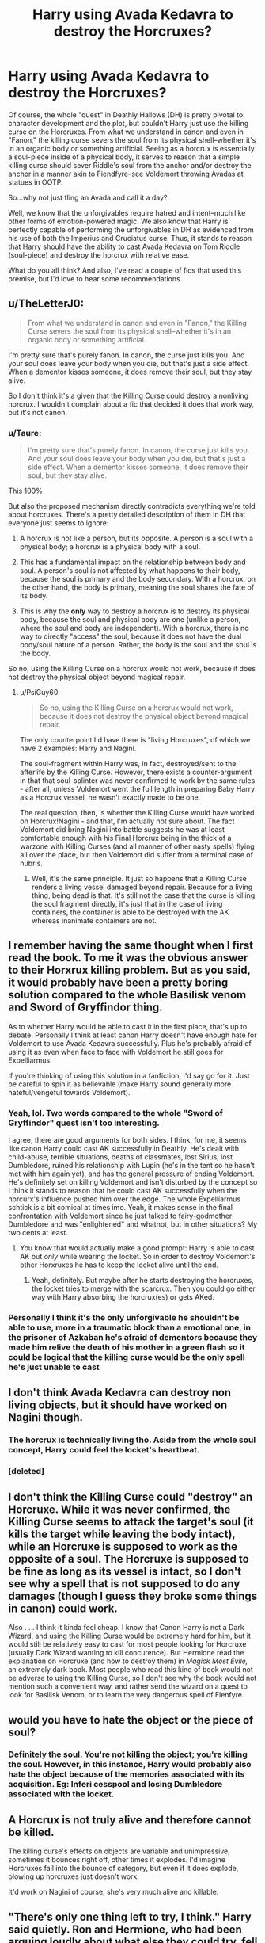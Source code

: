 #+TITLE: Harry using Avada Kedavra to destroy the Horcruxes?

* Harry using Avada Kedavra to destroy the Horcruxes?
:PROPERTIES:
:Author: theSidd18
:Score: 11
:DateUnix: 1614379279.0
:DateShort: 2021-Feb-27
:FlairText: Discussion
:END:
Of course, the whole "quest" in Deathly Hallows (DH) is pretty pivotal to character development and the plot, but couldn't Harry just use the killing curse on the Horcruxes. From what we understand in canon and even in "Fanon," the killing curse severs the soul from its physical shell--whether it's in an organic body or something artificial. Seeing as a horcrux is essentially a soul-piece inside of a physical body, it serves to reason that a simple killing curse should sever Riddle's soul from the anchor and/or destroy the anchor in a manner akin to Fiendfyre--see Voldemort throwing Avadas at statues in OOTP.

So...why not just fling an Avada and call it a day?

Well, we know that the unforgivables require hatred and intent--much like other forms of emotion-powered magic. We also know that Harry is perfectly capable of performing the unforgivables in DH as evidenced from his use of both the Imperius and Cruciatus curse. Thus, it stands to reason that Harry should have the ability to cast Avada Kedavra on Tom Riddle (soul-piece) and destroy the horcrux with relative ease.

What do you all think? And also, I've read a couple of fics that used this premise, but I'd love to hear some recommendations.


** u/TheLetterJ0:
#+begin_quote
  From what we understand in canon and even in "Fanon," the Killing Curse severs the soul from its physical shell--whether it's in an organic body or something artificial.
#+end_quote

I'm pretty sure that's purely fanon. In canon, the curse just kills you. And your soul does leave your body when you die, but that's just a side effect. When a dementor kisses someone, it does remove their soul, but they stay alive.

So I don't think it's a given that the Killing Curse could destroy a nonliving horcrux. I wouldn't complain about a fic that decided it does that work way, but it's not canon.
:PROPERTIES:
:Author: TheLetterJ0
:Score: 12
:DateUnix: 1614395304.0
:DateShort: 2021-Feb-27
:END:

*** u/Taure:
#+begin_quote
  I'm pretty sure that's purely fanon. In canon, the curse just kills you. And your soul does leave your body when you die, but that's just a side effect. When a dementor kisses someone, it does remove their soul, but they stay alive.
#+end_quote

This 100%

But also the proposed mechanism directly contradicts everything we're told about horcruxes. There's a pretty detailed description of them in DH that everyone just seems to ignore:

1. A horcrux is not like a person, but its opposite. A person is a soul with a physical body; a horcrux is a physical body with a soul.

2. This has a fundamental impact on the relationship between body and soul. A person's soul is not affected by what happens to their body, because the soul is primary and the body secondary. With a horcrux, on the other hand, the body is primary, meaning the soul shares the fate of its body.

3. This is why the *only* way to destroy a horcrux is to destroy its physical body, because the soul and physical body are one (unlike a person, where the soul and body are independent). With a horcrux, there is no way to directly "access" the soul, because it does not have the dual body/soul nature of a person. Rather, the body is the soul and the soul is the body.

So no, using the Killing Curse on a horcrux would not work, because it does not destroy the physical object beyond magical repair.
:PROPERTIES:
:Author: Taure
:Score: 8
:DateUnix: 1614414624.0
:DateShort: 2021-Feb-27
:END:

**** u/PsiGuy60:
#+begin_quote
  So no, using the Killing Curse on a horcrux would not work, because it does not destroy the physical object beyond magical repair.
#+end_quote

The only counterpoint I'd have there is "living Horcruxes", of which we have 2 examples: Harry and Nagini.

The soul-fragment within Harry was, in fact, destroyed/sent to the afterlife by the Killing Curse. However, there exists a counter-argument in that that soul-splinter was never confirmed to work by the same rules - after all, unless Voldemort went the full length in preparing Baby Harry as a Horcrux vessel, he wasn't exactly made to be one.

The real question, then, is whether the Killing Curse would have worked on Horcrux!Nagini - and that, I'm actually not sure about. The fact Voldemort did bring Nagini into battle suggests he was at least comfortable enough with his Final Horcrux being in the thick of a warzone with Killing Curses (and all manner of other nasty spells) flying all over the place, but then Voldemort did suffer from a terminal case of hubris.
:PROPERTIES:
:Author: PsiGuy60
:Score: 1
:DateUnix: 1614618027.0
:DateShort: 2021-Mar-01
:END:

***** Well, it's the same principle. It just so happens that a Killing Curse renders a living vessel damaged beyond repair. Because for a living thing, being dead is that. It's still not the case that the curse is killing the soul fragment directly, it's just that in the case of living containers, the container is able to be destroyed with the AK whereas inanimate containers are not.
:PROPERTIES:
:Author: Taure
:Score: 3
:DateUnix: 1614619919.0
:DateShort: 2021-Mar-01
:END:


** I remember having the same thought when I first read the book. To me it was the obvious answer to their Horxrux killing problem. But as you said, it would probably have been a pretty boring solution compared to the whole Basilisk venom and Sword of Gryffindor thing.

As to whether Harry would be able to cast it in the first place, that's up to debate. Personally I think at least canon Harry doesn't have enough hate for Voldemort to use Avada Kedavra successfully. Plus he's probably afraid of using it as even when face to face with Voldemort he still goes for Expelliarmus.

If you're thinking of using this solution in a fanfiction, I'd say go for it. Just be careful to spin it as believable (make Harry sound generally more hateful/vengeful towards Voldemort).
:PROPERTIES:
:Author: belieber15
:Score: 12
:DateUnix: 1614381151.0
:DateShort: 2021-Feb-27
:END:

*** Yeah, lol. Two words compared to the whole "Sword of Gryffindor" quest isn't too interesting.

I agree, there are good arguments for both sides. I think, for me, it seems like canon Harry could cast AK successfully in Deathly. He's dealt with child-abuse, terrible situations, deaths of classmates, lost Sirius, lost Dumbledore, ruined his relationship with Lupin (he's in the tent so he hasn't met with him again yet), and has the general pressure of ending Voldemort. He's definitely set on killing Voldemort and isn't disturbed by the concept so I think it stands to reason that he could cast AK successfully when the horcurx's influence pushed him over the edge. The whole Expelliarmus schtick is a bit comical at times imo. Yeah, it makes sense in the final confrontation with Voldemort since he just talked to fairy-godmother Dumbledore and was "enlightened" and whatnot, but in other situations? My two cents at least.
:PROPERTIES:
:Author: theSidd18
:Score: 7
:DateUnix: 1614382770.0
:DateShort: 2021-Feb-27
:END:

**** You know that would actually make a good prompt: Harry is able to cast AK but /only/ while wearing the locket. So in order to destroy Voldemort's other Horxruxes he has to keep the locket alive until the end.
:PROPERTIES:
:Author: belieber15
:Score: 3
:DateUnix: 1614382952.0
:DateShort: 2021-Feb-27
:END:

***** Yeah, definitely. But maybe after he starts destroying the horcruxes, the locket tries to merge with the scarcrux. Then you could go either way with Harry absorbing the horcrux(es) or gets AKed.
:PROPERTIES:
:Author: theSidd18
:Score: 5
:DateUnix: 1614383104.0
:DateShort: 2021-Feb-27
:END:


*** Personally I think it's the only unforgivable he shouldn't be able to use, more in a traumatic block than a emotional one, in the prisoner of Azkaban he's afraid of dementors because they made him relive the death of his mother in a green flash so it could be logical that the killing curse would be the only spell he's just unable to cast
:PROPERTIES:
:Author: Polenordgwak
:Score: 1
:DateUnix: 1614445514.0
:DateShort: 2021-Feb-27
:END:


** I don't think Avada Kedavra can destroy non living objects, but it should have worked on Nagini though.
:PROPERTIES:
:Author: InquisitorCOC
:Score: 6
:DateUnix: 1614389774.0
:DateShort: 2021-Feb-27
:END:

*** The horcrux is technically living tho. Aside from the whole soul concept, Harry could feel the locket's heartbeat.
:PROPERTIES:
:Author: theSidd18
:Score: 2
:DateUnix: 1614390113.0
:DateShort: 2021-Feb-27
:END:


*** [deleted]
:PROPERTIES:
:Score: 0
:DateUnix: 1614400190.0
:DateShort: 2021-Feb-27
:END:


** I don't think the Killing Curse could "destroy" an Horcruxe. While it was never confirmed, the Killing Curse seems to attack the target's soul (it kills the target while leaving the body intact), while an Horcruxe is supposed to work as the opposite of a soul. The Horcruxe is supposed to be fine as long as its vessel is intact, so I don't see why a spell that is not supposed to do any damages (though I guess they broke some things in canon) could work.

Also . . . I think it kinda feel cheap. I know that Canon Harry is not a Dark Wizard, and using the Killing Curse would be extremely hard for him, but it would still be relatively easy to cast for most people looking for Horcruxe (usually Dark Wizard wanting to kill concurence). But Hermione read the explanation on Horcruxe (and how to destroy them) in /Magick Most Evile,/ an extremely dark book. Most people who read this kind of book would not be adverse to using the Killing Curse, so I don't see why the book would not mention such a convenient way, and rather send the wizard on a quest to look for Basilisk Venom, or to learn the very dangerous spell of Fienfyre.
:PROPERTIES:
:Author: PlusMortgage
:Score: 5
:DateUnix: 1614393820.0
:DateShort: 2021-Feb-27
:END:


** would you have to hate the object or the piece of soul?
:PROPERTIES:
:Author: albustomriddle
:Score: 1
:DateUnix: 1614387599.0
:DateShort: 2021-Feb-27
:END:

*** Definitely the soul. You're not killing the object; you're killing the soul. However, in this instance, Harry would probably also hate the object because of the memories associated with its acquisition. Eg: Inferi cesspool and losing Dumbledore associated with the locket.
:PROPERTIES:
:Author: theSidd18
:Score: 1
:DateUnix: 1614387743.0
:DateShort: 2021-Feb-27
:END:


** A Horcrux is not truly alive and therefore cannot be killed.

The killing curse's effects on objects are variable and unimpressive, sometimes it bounces right off, other times it explodes. I'd imagine Horcruxes fall into the bounce of category, but even if it does explode, blowing up horcruxes just doesn't work.

It'd work on Nagini of course, she's very much alive and killable.
:PROPERTIES:
:Author: Electric999999
:Score: 1
:DateUnix: 1614401656.0
:DateShort: 2021-Feb-27
:END:


** "There's only one thing left to try, I think." Harry said quietly. Ron and Hermione, who had been arguing loudly about what else they could try, fell silent. Hermione, always the sharpest of them, choked as she cottoned on. Ron wasn't far behind. They both turned to Harry, whose gaze was locked on the Horcrux with an intensity that terrified them.

"You don't mean that, Harry! You can't mean that. Those curses, especially that one..." Ron started. "... Are completely unlockable. There's no magical protection from them." Harry interrupted. Hermione thought furiously as Ron gaped, coming to a sobering conclusion. She gripped Ron's shoulder, turning him around to face her. Hermione didn't need to say anything; ever the chess master, Ron had came to the same conclusion. They walked to Harry's side, bracketing him silently.

Harry smiled for a moment, then frowned as he asked the question. "How...?" Harry tried to ask, trailing off uncertainly. Hermione understood anyway. "The Killing Curse requires but two things to obtain an outcome that is certain and final. Hatred, and intent. The successful caster must believe, with all certainty, that the world would be better served by the target's death. He must be willing to take the ultimate act without hesitation; he must, in the end, desire to be the hand of Death himself." Hermione recited clinically. Harry nodded, and closed his eyes in concentration. This would be painful, he knew.

What did he want, really? Was Voldemort's destruction merely a means to obtaining a better life for himself? If Voldemort had never heard the name Potter, would Harry want to kill him? As he pondered this, Ron's shoulder brushed up against his, and he knew the answer. So many people had lost everything due to that monster. Ron's brothers had nearly been killed at various points in the years that Harry had knew him, as had Ron, and Mrs. Weasley, sweet and motherly and strong, had lost her brothers, Gideon and Fabian, to the war.

Hermione, who he could see nervously shifting next to him, had given up much, as well. Her parents, who Harry had only met in passing, had not understood the danger their daughter was always in because Voldemort had stirred up violent bigots against people with heritage they disagreed with. Hermione had done the unthinkable; she had erased her parents' memories of her and their life together, moving them to Australia so that they could not be targeted by Death Eaters, Voldemort's followers. Here she stood, never knowing if she'd ever see her parents again, all because of the Dark Lord. Harry understood that pain.

Neville, whose parents were tortured into insanity.

Dumbledore, who fought against the dark, killed by his command.

Barty Crouch, killed by his own son who Voldemort had twisted into a cruel mockery of himself.

Sirius, the white sheep of the Black family, killed before he could truly live.

Voldemort had caused all of this. Harry's wand slipped into his hand of its own accord, the holly and phoenix feather creation responding to the rage of its Master. His friends noticed his movement, and stepped back and away from him. Harry spoke once more, raising his wand to point at the cursed locket. "The wand movement?" he asked. "Like your scar. Sowilo, the rune of victory." Hermione answered.

Harry once more locked eyes with the Horcrux, and raised his wand another fraction of an inch. Then, Harry spoke two words that all present would remember for the rest of their life.

"AVADA KEDEVRA."
:PROPERTIES:
:Author: KevMan18
:Score: 1
:DateUnix: 1614451102.0
:DateShort: 2021-Feb-27
:END:


** [deleted]
:PROPERTIES:
:Score: 0
:DateUnix: 1614380573.0
:DateShort: 2021-Feb-27
:END:

*** Well, to be fair, it was Harry's first time ever casting Crucio so even if he felt an enormous amount of rage and hatred, it's unlikely that he would've gotten it perfectly on the first time. Even then, he still knocked over and surprised one of the most dangerous and powerful witches to ever live.

With the Carrows, I agree that there are quite a few events that resulted in his success but even still, the point is that Harry had sufficient hatred and intent to cast the Cruciatus. And from what I could tell in the books, that hatred arose when Amycus insulted and spat on McGonagall--a very different trigger to say, horcrux-fueled anger. I wouldn't personally call it a failure as Harry very clearly caused Amycus excruciating pain and then threw him ten feet across the room, knocking him unconscious. Not a bad second attempt at the spell. I don't think it's fair to compare Harry's Cruciatus with Voldemort's and Bellatrix's as those two have spent /decades/ utilizing and perfecting the curse. I mean, it was said that Bellatrix was a master of using the Cruciatus, able to modify and intensify the spell at will. For his second attempt, judging the intent and purpose of the spell, I'd say Harry performed admirably.

Even if Harry didn't want to hurt or kill anyone, using the Imperius /properly/ required Harry squashing the victim's will with an intent to control them. Given the similar intent-requirement for the other two unforgivables, it is evident that Harry /could/ utilize them.

An intent to kill? To sever the soul and defeat Voldemort? I think it's fairly possible that, while in the tent, tensions could have easily and DID rise to the point where it's definitely possible that Harry, fueled on aggression, hatred, and Horcrux-inspired rage could've AKed the locket properly. I doubt that the other two members of the Golden Trio could've accomplished it (like you said) but I'm certain that Harry, after everything that has happened to him, could've accumulated enough hatred to try and destroy Voldemort with an AK.

That said, why is AK considered the most terrible unforgivable curse in the Wizarding World? Compared to losing control over your body and debilitating and mind-wrenching agony, painless and instantaneous death doesn't seem so bad...
:PROPERTIES:
:Author: theSidd18
:Score: 3
:DateUnix: 1614382191.0
:DateShort: 2021-Feb-27
:END:

**** [deleted]
:PROPERTIES:
:Score: 1
:DateUnix: 1614382893.0
:DateShort: 2021-Feb-27
:END:

***** Yup, just one minor irritation could've pushed him over the edge to AK the locket in a fit of rage.

Yep, definitely agree. To be fair, however, Harry's gone through and experienced far more than the average civilian or Auror (who could cast AK successfully). Hell, didn't Harry feel the Cruciatus every time Voldemort cast it during his dream-vision things? Pretty crazy.

True, the victim could survive, but imagine the emotional and physical trauma. With the Imperius, imagine having killed your entire family with your bare hands or something equally horrific. Living after that happened would be an exceptionally cruel reminder of what happened. And with the Cruciatius, imagine the damage caused to your nervous system after, say, a few minutes. Even Voldemort never used the Cruciatus for more than a few seconds when punishing his servants and even took breaks in between for minor recovery in the hopes of preserving homeostasis. And this is Voldemort! AK is far more tame imo.
:PROPERTIES:
:Author: theSidd18
:Score: 2
:DateUnix: 1614383587.0
:DateShort: 2021-Feb-27
:END:
